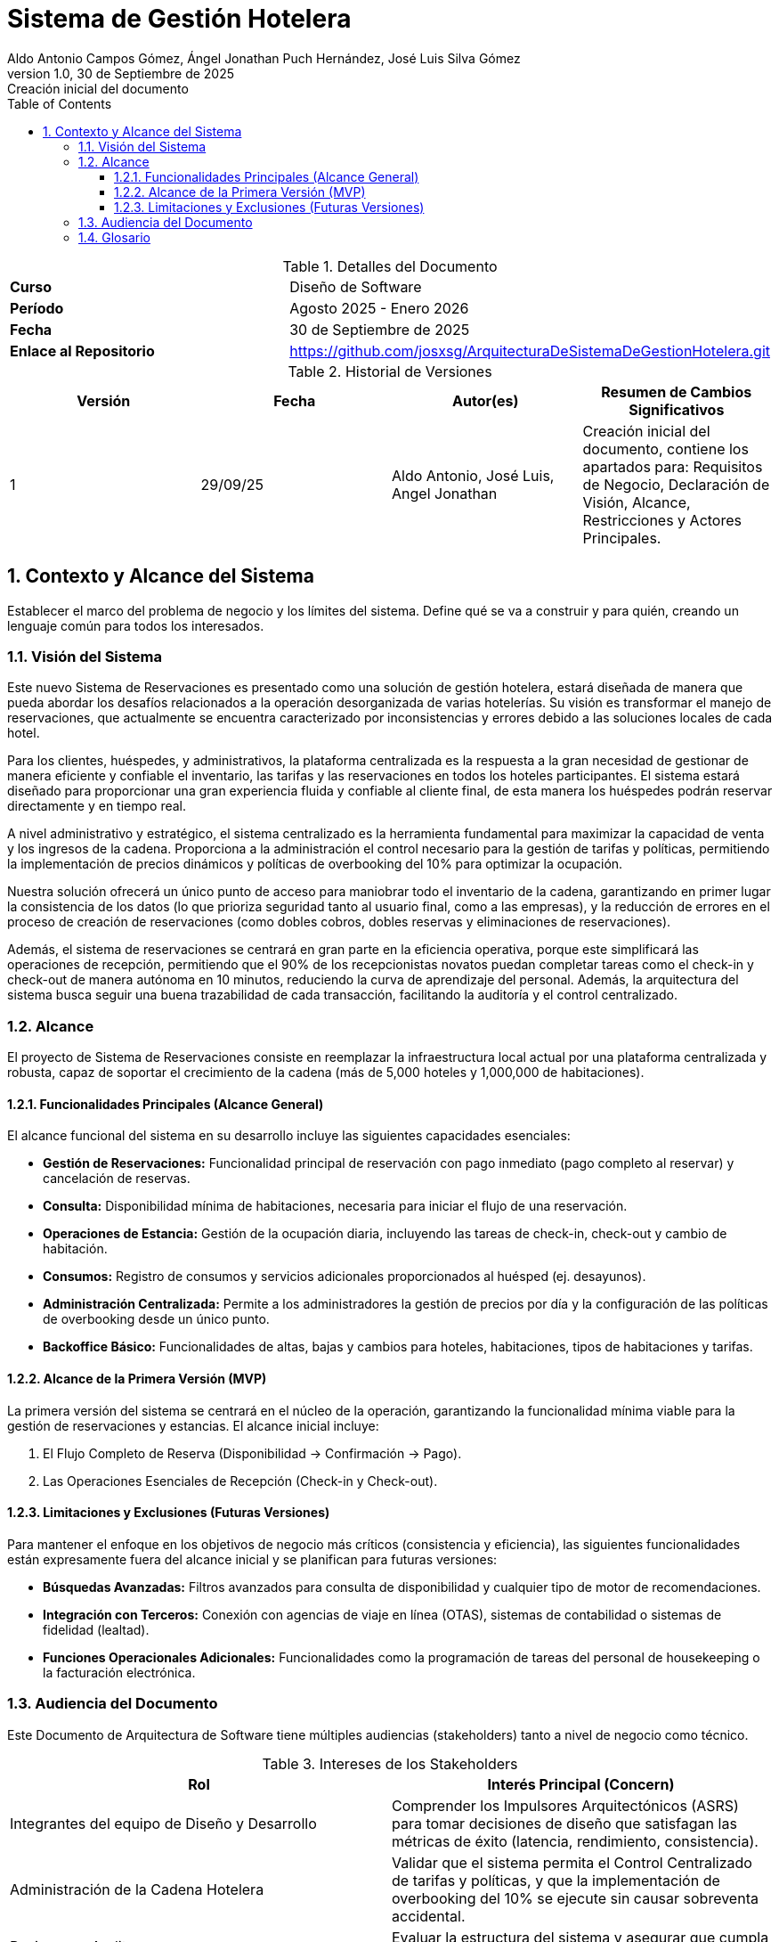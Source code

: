 = Sistema de Gestión Hotelera
:authors: Aldo Antonio Campos Gómez, Ángel Jonathan Puch Hernández, José Luis Silva Gómez
:revdate: 30 de Septiembre de 2025
:revnumber: 1.0
:revremark: Creación inicial del documento
:doctype: book
:lang: es
:encoding: utf-8
:toc: left
:toclevels: 3
:sectnums:
:source-highlighter: rouge

:course: Diseño de Software
:period: Agosto 2025 - Enero 2026
:repo-url: https://github.com/josxsg/ArquitecturaDeSistemaDeGestionHotelera.git

[role="cover"]
.Detalles del Documento
|===
| **Curso** | {course}
| **Período** | {period}
| **Fecha** | {revdate}
| **Enlace al Repositorio** | link:{repo-url}[{repo-url}]
|===

.Historial de Versiones
[options="header"]
|===
| Versión | Fecha | Autor(es) | Resumen de Cambios Significativos
| 1 | 29/09/25 | Aldo Antonio, José Luis, Angel Jonathan | Creación inicial del documento, contiene los apartados para: Requisitos de Negocio, Declaración de Visión, Alcance, Restricciones y Actores Principales.
|===

== Contexto y Alcance del Sistema

Establecer el marco del problema de negocio y los límites del sistema. Define qué se va a construir y para quién, creando un lenguaje común para todos los interesados.

=== Visión del Sistema

Este nuevo Sistema de Reservaciones es presentado como una solución de gestión hotelera, estará diseñada de manera que pueda abordar los desafíos relacionados a la operación desorganizada de varias hotelerías. Su visión es transformar el manejo de reservaciones, que actualmente se encuentra caracterizado por inconsistencias y errores debido a las soluciones locales de cada hotel.

Para los clientes, huéspedes, y administrativos, la plataforma centralizada es la respuesta a la gran necesidad de gestionar de manera eficiente y confiable el inventario, las tarifas y las reservaciones en todos los hoteles participantes. El sistema estará diseñado para proporcionar una gran experiencia fluida y confiable al cliente final, de esta manera los huéspedes podrán reservar directamente y en tiempo real.

A nivel administrativo y estratégico, el sistema centralizado es la herramienta fundamental para maximizar la capacidad de venta y los ingresos de la cadena. Proporciona a la administración el control necesario para la gestión de tarifas y políticas, permitiendo la implementación de precios dinámicos y políticas de overbooking del 10% para optimizar la ocupación.

Nuestra solución ofrecerá un único punto de acceso para maniobrar todo el inventario de la cadena, garantizando en primer lugar la consistencia de los datos (lo que prioriza seguridad tanto al usuario final, como a las empresas), y la reducción de errores en el proceso de creación de reservaciones (como dobles cobros, dobles reservas y eliminaciones de reservaciones).

Además, el sistema de reservaciones se centrará en gran parte en la eficiencia operativa, porque este simplificará las operaciones de recepción, permitiendo que el 90% de los recepcionistas novatos puedan completar tareas como el check-in y check-out de manera autónoma en 10 minutos, reduciendo la curva de aprendizaje del personal. Además, la arquitectura del sistema busca seguir una buena trazabilidad de cada transacción, facilitando la auditoría y el control centralizado.

=== Alcance

El proyecto de Sistema de Reservaciones consiste en reemplazar la infraestructura local actual por una plataforma centralizada y robusta, capaz de soportar el crecimiento de la cadena (más de 5,000 hoteles y 1,000,000 de habitaciones).

==== Funcionalidades Principales (Alcance General)

El alcance funcional del sistema en su desarrollo incluye las siguientes capacidades esenciales:

* **Gestión de Reservaciones:** Funcionalidad principal de reservación con pago inmediato (pago completo al reservar) y cancelación de reservas.
* **Consulta:** Disponibilidad mínima de habitaciones, necesaria para iniciar el flujo de una reservación.
* **Operaciones de Estancia:** Gestión de la ocupación diaria, incluyendo las tareas de check-in, check-out y cambio de habitación.
* **Consumos:** Registro de consumos y servicios adicionales proporcionados al huésped (ej. desayunos).
* **Administración Centralizada:** Permite a los administradores la gestión de precios por día y la configuración de las políticas de overbooking desde un único punto.
* **Backoffice Básico:** Funcionalidades de altas, bajas y cambios para hoteles, habitaciones, tipos de habitaciones y tarifas.

==== Alcance de la Primera Versión (MVP)

La primera versión del sistema se centrará en el núcleo de la operación, garantizando la funcionalidad mínima viable para la gestión de reservaciones y estancias. El alcance inicial incluye:

. El Flujo Completo de Reserva (Disponibilidad -> Confirmación -> Pago).
. Las Operaciones Esenciales de Recepción (Check-in y Check-out).

==== Limitaciones y Exclusiones (Futuras Versiones)

Para mantener el enfoque en los objetivos de negocio más críticos (consistencia y eficiencia), las siguientes funcionalidades están expresamente fuera del alcance inicial y se planifican para futuras versiones:

* **Búsquedas Avanzadas:** Filtros avanzados para consulta de disponibilidad y cualquier tipo de motor de recomendaciones.
* **Integración con Terceros:** Conexión con agencias de viaje en línea (OTAS), sistemas de contabilidad o sistemas de fidelidad (lealtad).
* **Funciones Operacionales Adicionales:** Funcionalidades como la programación de tareas del personal de housekeeping o la facturación electrónica.

=== Audiencia del Documento

Este Documento de Arquitectura de Software tiene múltiples audiencias (stakeholders) tanto a nivel de negocio como técnico.

.Intereses de los Stakeholders
[options="header"]
|===
| Rol | Interés Principal (Concern)

| Integrantes del equipo de Diseño y Desarrollo
| Comprender los Impulsores Arquitectónicos (ASRS) para tomar decisiones de diseño que satisfagan las métricas de éxito (latencia, rendimiento, consistencia).

| Administración de la Cadena Hotelera
| Validar que el sistema permita el Control Centralizado de tarifas y políticas, y que la implementación de overbooking del 10% se ejecute sin causar sobreventa accidental.

| Revisores y Auditores
| Evaluar la estructura del sistema y asegurar que cumpla con las restricciones de consistencia y Trazabilidad.

| Recepción (Usuarios Finales)
| Confirmar que el diseño garantice la Facilidad de Operación y la Usabilidad, minimizando la curva de aprendizaje.

| Líderes de Negocio
| Asegurar que el proyecto esté alineado con la Oportunidad de Negocio (aumento de ingresos y satisfacción del cliente) y que los Riesgos de Negocio (picos de tráfico, curva de aprendizaje) sean mitigados por el diseño.
|===

Los principales actores que interactúan directamente con el sistema son:

* **Huésped (Web/App):** Realiza acciones de consulta, reserva, pago y cancelación de su estancia.
* **Recepción (Hotel):** Ejecuta las operaciones de gestión de estancias (check-in, check-out, cambio de habitación) y registro de consumos.
* **Administración (Cadena/Hotel):** Responsable de la gestión del catálogo de hoteles, precios por día y políticas de overbooking.
* **Auditoría (Sistema):** Actor que consume los registros del sistema para asegurar la trazabilidad de todas las operaciones.

=== Glosario
